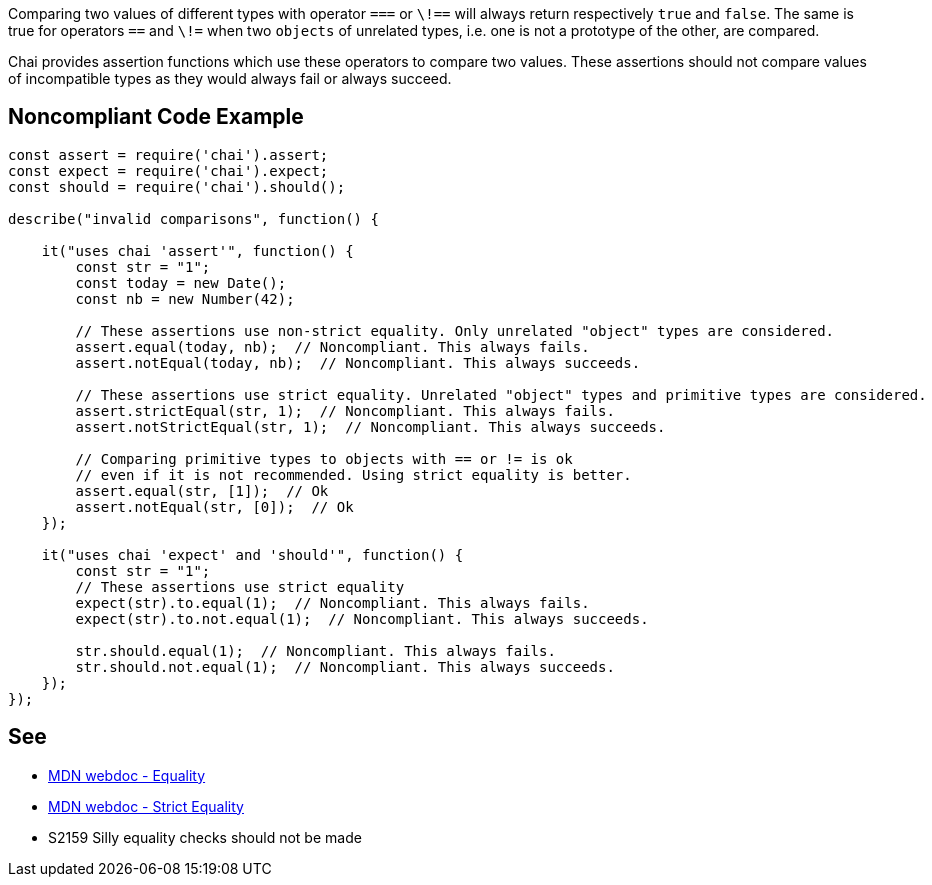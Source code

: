 Comparing two values of different types with operator ``++===++`` or ``++\!==++`` will always return respectively ``++true++`` and ``++false++``. The same is true for operators ``++==++`` and ``++\!=++`` when two ``++objects++`` of unrelated types, i.e. one is not a prototype of the other, are compared.

Chai provides assertion functions which use these operators to compare two values. These assertions should not compare values of incompatible types as they would always fail or always succeed.

== Noncompliant Code Example

----
const assert = require('chai').assert;
const expect = require('chai').expect;
const should = require('chai').should();

describe("invalid comparisons", function() {

    it("uses chai 'assert'", function() {
        const str = "1";
        const today = new Date();
        const nb = new Number(42);

        // These assertions use non-strict equality. Only unrelated "object" types are considered.
        assert.equal(today, nb);  // Noncompliant. This always fails.
        assert.notEqual(today, nb);  // Noncompliant. This always succeeds.

        // These assertions use strict equality. Unrelated "object" types and primitive types are considered.
        assert.strictEqual(str, 1);  // Noncompliant. This always fails.
        assert.notStrictEqual(str, 1);  // Noncompliant. This always succeeds.

        // Comparing primitive types to objects with == or != is ok
        // even if it is not recommended. Using strict equality is better.
        assert.equal(str, [1]);  // Ok
        assert.notEqual(str, [0]);  // Ok
    });

    it("uses chai 'expect' and 'should'", function() {
        const str = "1";
        // These assertions use strict equality
        expect(str).to.equal(1);  // Noncompliant. This always fails.
        expect(str).to.not.equal(1);  // Noncompliant. This always succeeds.

        str.should.equal(1);  // Noncompliant. This always fails.
        str.should.not.equal(1);  // Noncompliant. This always succeeds.
    });
});
----

== See

* https://developer.mozilla.org/en-US/docs/Web/JavaScript/Reference/Operators/Equality[MDN webdoc - Equality]
* https://developer.mozilla.org/en-US/docs/Web/JavaScript/Reference/Operators/Strict_equality[MDN webdoc - Strict Equality]
* S2159 Silly equality checks should not be made
